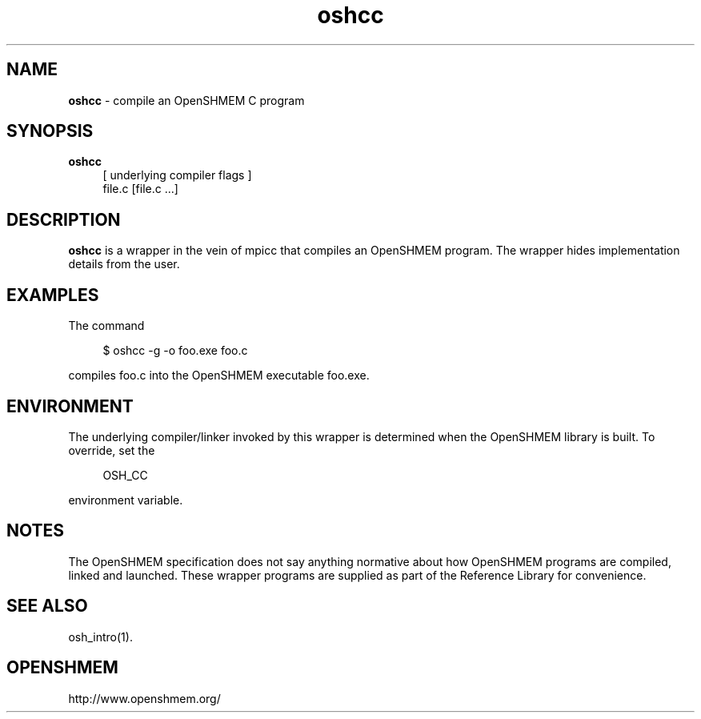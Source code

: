.\" For license: see LICENSE file at top-level
.TH oshcc 1 "" "OSSS"
.SH NAME
\fBoshcc\fP \- compile an OpenSHMEM C program
.SH SYNOPSIS
\fBoshcc\fP
.RS 4
.br
[ underlying compiler flags ]
.br
file.c [file.c ...]
.RE
.SH DESCRIPTION
\fBoshcc\fP is a wrapper in the vein of mpicc that compiles
an OpenSHMEM program.  The wrapper hides implementation
details from the user.
.SH EXAMPLES
The command
.LP
.RS 4
$ oshcc -g -o foo.exe foo.c
.RE
.LP
compiles foo.c into the OpenSHMEM executable foo.exe.
.SH ENVIRONMENT
The underlying compiler/linker invoked by this wrapper is determined
when the OpenSHMEM library is built.  To override, set the
.LP
.RS 4
\f(CROSH_CC\fP
.RE
.LP
environment variable.
.SH NOTES
The OpenSHMEM specification does not say anything normative about how
OpenSHMEM programs are compiled, linked and launched.  These wrapper
programs are supplied as part of the Reference Library for
convenience.
.SH SEE ALSO
osh_intro(1).
.SH OPENSHMEM
http://www.openshmem.org/
